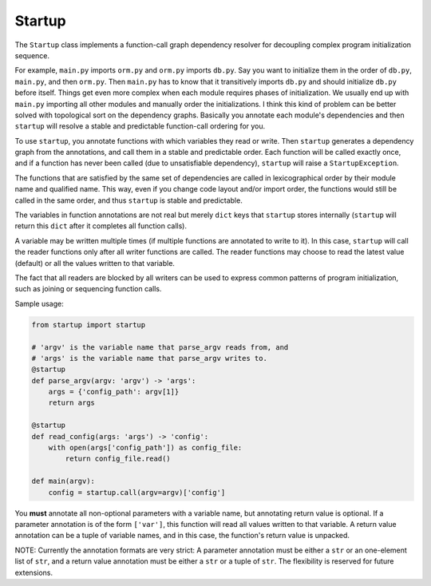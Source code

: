 Startup
=======

The ``Startup`` class implements a function-call graph dependency
resolver for decoupling complex program initialization sequence.

For example, ``main.py`` imports ``orm.py`` and ``orm.py`` imports
``db.py``.  Say you want to initialize them in the order of ``db.py``,
``main.py``, and then ``orm.py``.  Then ``main.py`` has to know that it
transitively imports ``db.py`` and should initialize ``db.py`` before
itself.  Things get even more complex when each module requires phases
of initialization.  We usually end up with ``main.py`` importing all
other modules and manually order the initializations.  I think this kind
of problem can be better solved with topological sort on the dependency
graphs.  Basically you annotate each module's dependencies and then
``startup`` will resolve a stable and predictable function-call ordering
for you.

To use ``startup``, you annotate functions with which variables they
read or write.  Then ``startup`` generates a dependency graph from the
annotations, and call them in a stable and predictable order.  Each
function will be called exactly once, and if a function has never been
called (due to unsatisfiable dependency), ``startup`` will raise a
``StartupException``.

The functions that are satisfied by the same set of dependencies are
called in lexicographical order by their module name and qualified name.
This way, even if you change code layout and/or import order, the
functions would still be called in the same order, and thus ``startup``
is stable and predictable.

The variables in function annotations are not real but merely ``dict``
keys that ``startup`` stores internally (``startup`` will return this
``dict`` after it completes all function calls).

A variable may be written multiple times (if multiple functions are
annotated to write to it).  In this case, ``startup`` will call the
reader functions only after all writer functions are called.  The
reader functions may choose to read the latest value (default) or all
the values written to that variable.

The fact that all readers are blocked by all writers can be used to
express common patterns of program initialization, such as joining or
sequencing function calls.

Sample usage:

.. code-block:: python

    from startup import startup

    # 'argv' is the variable name that parse_argv reads from, and
    # 'args' is the variable name that parse_argv writes to.
    @startup
    def parse_argv(argv: 'argv') -> 'args':
        args = {'config_path': argv[1]}
        return args

    @startup
    def read_config(args: 'args') -> 'config':
        with open(args['config_path']) as config_file:
            return config_file.read()

    def main(argv):
        config = startup.call(argv=argv)['config']

You **must** annotate all non-optional parameters with a variable name,
but annotating return value is optional.  If a parameter annotation is
of the form ``['var']``, this function will read all values written to
that variable.  A return value annotation can be a tuple of variable
names, and in this case, the function's return value is unpacked.

NOTE: Currently the annotation formats are very strict: A parameter
annotation must be either a ``str`` or an one-element list of ``str``,
and a return value annotation must be either a ``str`` or a tuple of
``str``.  The flexibility is reserved for future extensions.


.. Append release history here?

